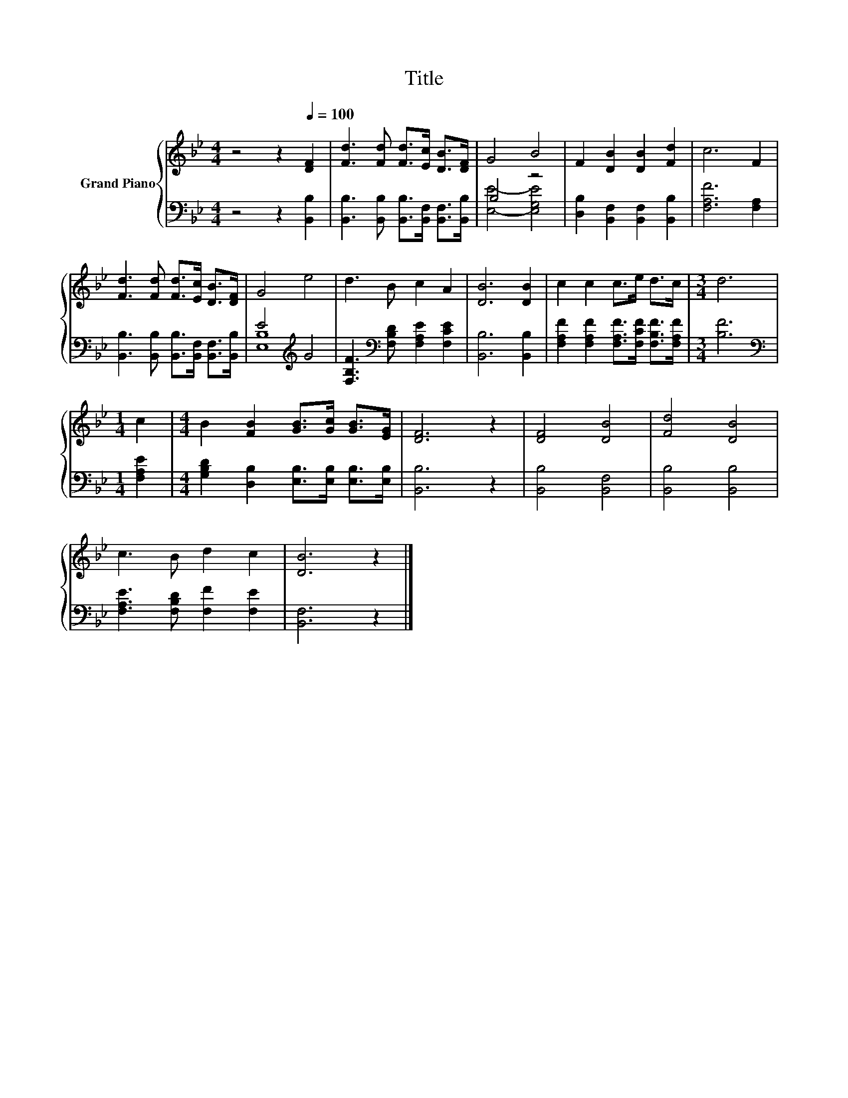 X:1
T:Title
%%score { 1 | ( 2 3 ) }
L:1/8
M:4/4
K:Bb
V:1 treble nm="Grand Piano"
V:2 bass 
V:3 bass 
V:1
 z4 z2[Q:1/4=100] [DF]2 | [Fd]3 [Fd] [Fd]>[Ec] [DB]>[DF] | G4 B4 | F2 [DB]2 [DB]2 [Fd]2 | c6 F2 | %5
 [Fd]3 [Fd] [Fd]>[Ec] [DB]>[DF] | G4 e4 | d3 B c2 A2 | [DB]6 [DB]2 | c2 c2 c>e d>c |[M:3/4] d6 | %11
[M:1/4] c2 |[M:4/4] B2 [FB]2 [GB]>[Gc] [GB]>[EG] | [DF]6 z2 | [DF]4 [DB]4 | [Fd]4 [DB]4 | %16
 c3 B d2 c2 | [DB]6 z2 |] %18
V:2
 z4 z2 [B,,B,]2 | [B,,B,]3 [B,,B,] [B,,B,]>[B,,F,] [B,,F,]>[B,,B,] | B,4 z4 | %3
 [D,B,]2 [B,,F,]2 [B,,F,]2 [B,,B,]2 | [F,A,F]6 [F,A,]2 | %5
 [B,,B,]3 [B,,B,] [B,,B,]>[B,,F,] [B,,F,]>[B,,B,] | E4[K:treble] G4 | %7
 [F,B,F]3[K:bass] [F,B,D] [F,A,E]2 [F,CE]2 | [B,,B,]6 [B,,B,]2 | %9
 [F,A,F]2 [F,A,F]2 [F,A,F]>[F,CF] [F,B,F]>[F,A,F] |[M:3/4] [B,F]6 |[M:1/4][K:bass] [F,A,E]2 | %12
[M:4/4] [G,B,D]2 [D,B,]2 [E,B,]>[E,B,] [E,B,]>[E,B,] | [B,,B,]6 z2 | [B,,B,]4 [B,,F,]4 | %15
 [B,,B,]4 [B,,B,]4 | [F,A,E]3 [F,B,D] [F,F]2 [F,E]2 | [B,,F,]6 z2 |] %18
V:3
 x8 | x8 | [E,E]4- [E,G,E]4 | x8 | x8 | x8 | [E,B,]8[K:treble] | x3[K:bass] x5 | x8 | x8 | %10
[M:3/4] x6 |[M:1/4][K:bass] x2 |[M:4/4] x8 | x8 | x8 | x8 | x8 | x8 |] %18

